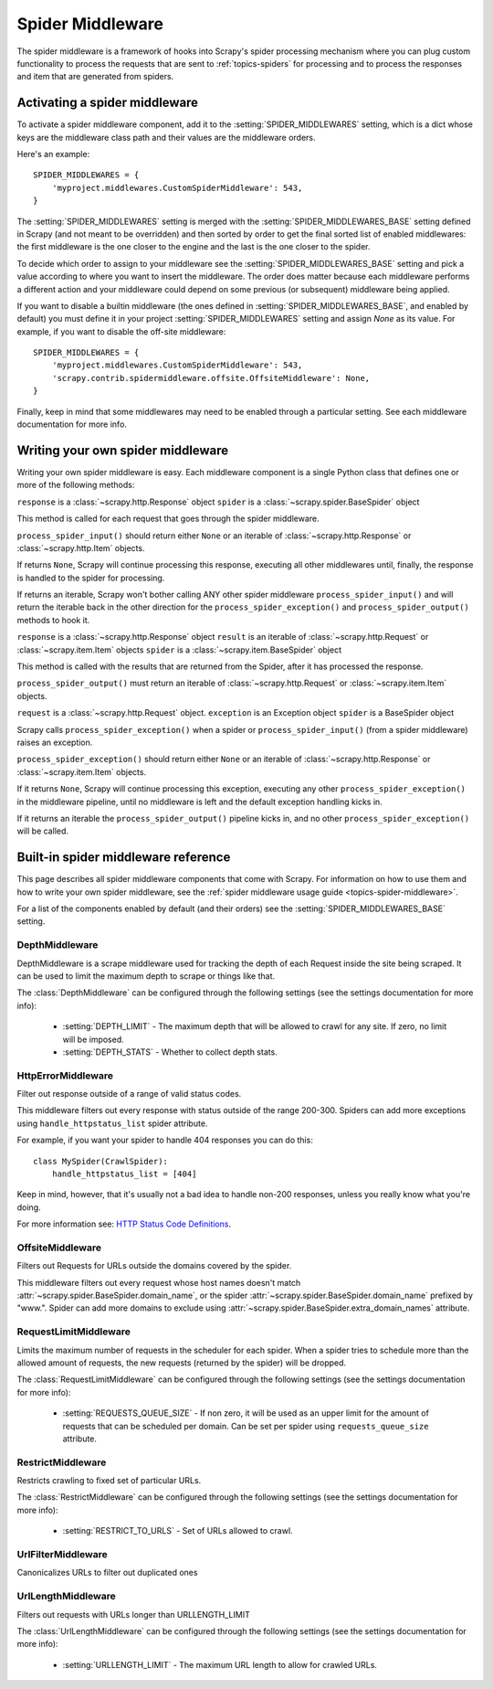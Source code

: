 .. _topics-spider-middleware:

=================
Spider Middleware
=================

The spider middleware is a framework of hooks into Scrapy's spider processing
mechanism where you can plug custom functionality to process the requests that
are sent to :ref:`topics-spiders` for processing and to process the responses
and item that are generated from spiders. 

.. _topics-spider-middleware-setting:

Activating a spider middleware
==============================

To activate a spider middleware component, add it to the
:setting:`SPIDER_MIDDLEWARES` setting, which is a dict whose keys are the
middleware class path and their values are the middleware orders.

Here's an example::

    SPIDER_MIDDLEWARES = {
        'myproject.middlewares.CustomSpiderMiddleware': 543,
    }

The :setting:`SPIDER_MIDDLEWARES` setting is merged with the
:setting:`SPIDER_MIDDLEWARES_BASE` setting defined in Scrapy (and not meant to
be overridden) and then sorted by order to get the final sorted list of enabled
middlewares: the first middleware is the one closer to the engine and the last
is the one closer to the spider.

To decide which order to assign to your middleware see the
:setting:`SPIDER_MIDDLEWARES_BASE` setting and pick a value according to where
you want to insert the middleware. The order does matter because each
middleware performs a different action and your middleware could depend on some
previous (or subsequent) middleware being applied.

If you want to disable a builtin middleware (the ones defined in
:setting:`SPIDER_MIDDLEWARES_BASE`, and enabled by default) you must define it
in your project :setting:`SPIDER_MIDDLEWARES` setting and assign `None` as its
value.  For example, if you want to disable the off-site middleware::

    SPIDER_MIDDLEWARES = {
        'myproject.middlewares.CustomSpiderMiddleware': 543,
        'scrapy.contrib.spidermiddleware.offsite.OffsiteMiddleware': None,
    }

Finally, keep in mind that some middlewares may need to be enabled through a
particular setting. See each middleware documentation for more info.

Writing your own spider middleware
==================================

Writing your own spider middleware is easy. Each middleware component is a
single Python class that defines one or more of the following methods:


.. method:: process_spider_input(response, spider)

``response`` is a :class:`~scrapy.http.Response` object
``spider`` is a :class:`~scrapy.spider.BaseSpider` object

This method is called for each request that goes through the spider middleware.

``process_spider_input()`` should return either ``None`` or an iterable of
:class:`~scrapy.http.Response` or :class:`~scrapy.http.Item` objects.

If returns ``None``, Scrapy will continue processing this response, executing all
other middlewares until, finally, the response is handled to the spider for
processing.

If returns an iterable, Scrapy won't bother calling ANY other spider middleware
``process_spider_input()`` and will return the iterable back in the other direction
for the ``process_spider_exception()`` and ``process_spider_output()`` methods to hook it.

.. method:: process_spider_output(response, result, spider)

``response`` is a :class:`~scrapy.http.Response` object
``result`` is an iterable of :class:`~scrapy.http.Request` or :class:`~scrapy.item.Item` objects
``spider`` is a :class:`~scrapy.item.BaseSpider` object

This method is called with the results that are returned from the Spider, after
it has processed the response.

``process_spider_output()`` must return an iterable of :class:`~scrapy.http.Request`
or :class:`~scrapy.item.Item` objects.

.. method:: process_spider_exception(request, exception, spider)

``request`` is a :class:`~scrapy.http.Request` object.
``exception`` is an Exception object
``spider`` is a BaseSpider object

Scrapy calls ``process_spider_exception()`` when a spider or ``process_spider_input()``
(from a spider middleware) raises an exception.

``process_spider_exception()`` should return either ``None`` or an iterable of
:class:`~scrapy.http.Response` or :class:`~scrapy.item.Item` objects.

If it returns ``None``, Scrapy will continue processing this exception,
executing any other ``process_spider_exception()`` in the middleware pipeline, until
no middleware is left and the default exception handling kicks in.

If it returns an iterable the ``process_spider_output()`` pipeline kicks in, and no
other ``process_spider_exception()`` will be called.


.. _topics-spider-middleware-ref:

Built-in spider middleware reference
====================================

This page describes all spider middleware components that come with Scrapy. For
information on how to use them and how to write your own spider middleware, see
the :ref:`spider middleware usage guide <topics-spider-middleware>`.

For a list of the components enabled by default (and their orders) see the
:setting:`SPIDER_MIDDLEWARES_BASE` setting.

DepthMiddleware
---------------

.. module:: scrapy.contrib.spidermiddleware.depth

.. class:: DepthMiddleware

   DepthMiddleware is a scrape middleware used for tracking the depth of each
   Request inside the site being scraped. It can be used to limit the maximum
   depth to scrape or things like that.

   The :class:`DepthMiddleware` can be configured through the following
   settings (see the settings documentation for more info):

      * :setting:`DEPTH_LIMIT` - The maximum depth that will be allowed to
        crawl for any site. If zero, no limit will be imposed.
      * :setting:`DEPTH_STATS` - Whether to collect depth stats.

HttpErrorMiddleware
-------------------

.. module:: scrapy.contrib.spidermiddleware.httperror

.. class:: HttpErrorMiddleware

    Filter out response outside of a range of valid status codes.

    This middleware filters out every response with status outside of the range
    200-300. Spiders can add more exceptions using ``handle_httpstatus_list``
    spider attribute.

    For example, if you want your spider to handle 404 responses you can do
    this::

        class MySpider(CrawlSpider):
            handle_httpstatus_list = [404]

    Keep in mind, however, that it's usually not a bad idea to handle non-200
    responses, unless you really know what you're doing.

    For more information see: `HTTP Status Code Definitions`_.

.. _HTTP Status Code Definitions: http://www.w3.org/Protocols/rfc2616/rfc2616-sec10.html

OffsiteMiddleware
-----------------

.. module:: scrapy.contrib.spidermiddleware.offsite

.. class:: OffsiteMiddleware

   Filters out Requests for URLs outside the domains covered by the spider.

   This middleware filters out every request whose host names doesn't match
   :attr:`~scrapy.spider.BaseSpider.domain_name`, or the spider
   :attr:`~scrapy.spider.BaseSpider.domain_name` prefixed by "www.".  
   Spider can add more domains to exclude using 
   :attr:`~scrapy.spider.BaseSpider.extra_domain_names` attribute.

RequestLimitMiddleware
----------------------

.. module:: scrapy.contrib.spidermiddleware.requestlimit

.. class:: RequestLimitMiddleware

   Limits the maximum number of requests in the scheduler for each spider. When
   a spider tries to schedule more than the allowed amount of requests, the new
   requests (returned by the spider) will be dropped.

   The :class:`RequestLimitMiddleware` can be configured through the following
   settings (see the settings documentation for more info):

      * :setting:`REQUESTS_QUEUE_SIZE` - If non zero, it will be used as an
        upper limit for the amount of requests that can be scheduled per
        domain. Can be set per spider using ``requests_queue_size`` attribute.

RestrictMiddleware
------------------

.. module:: scrapy.contrib.spidermiddleware.restrict

.. class:: RestrictMiddleware 

   Restricts crawling to fixed set of particular URLs.

   The :class:`RestrictMiddleware` can be configured through the following
   settings (see the settings documentation for more info):

      * :setting:`RESTRICT_TO_URLS` - Set of URLs allowed to crawl.

UrlFilterMiddleware
-------------------

.. module:: scrapy.contrib.spidermiddleware.urlfilter

.. class:: UrlFilterMiddleware 

   Canonicalizes URLs to filter out duplicated ones

UrlLengthMiddleware
-------------------

.. module:: scrapy.contrib.spidermiddleware.urllength

.. class:: UrlLengthMiddleware 

   Filters out requests with URLs longer than URLLENGTH_LIMIT

   The :class:`UrlLengthMiddleware` can be configured through the following
   settings (see the settings documentation for more info):

      * :setting:`URLLENGTH_LIMIT` - The maximum URL length to allow for crawled URLs.

